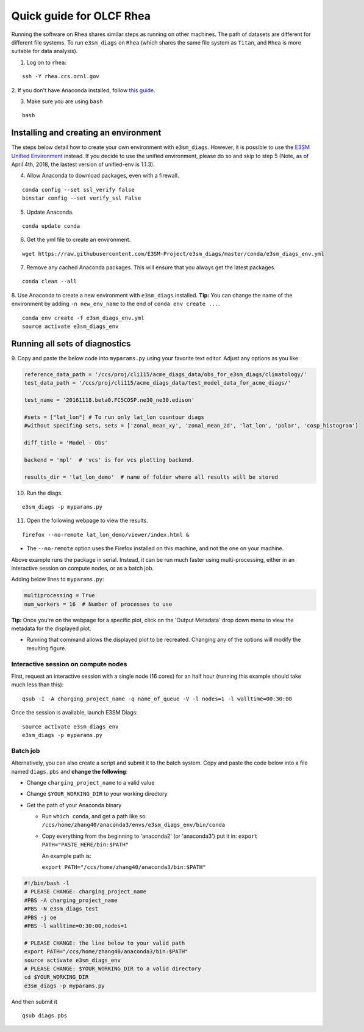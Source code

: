 Quick guide for OLCF Rhea
===================================

Running the software on Rhea shares similar steps as running on other machines. The path of datasets are different for different file systems.
To run ``e3sm_diags`` on ``Rhea`` (which shares the same file system as ``Titan``, and ``Rhea`` is more suitable for data analysis).

1. Log on to ``rhea``:

::

    ssh -Y rhea.ccs.ornl.gov

2. If you don't have Anaconda installed, follow `this
guide <https://docs.continuum.io/anaconda/install-linux>`__.

3. Make sure you are using ``bash``

::

    bash

Installing and creating an environment
--------------------------------------
The steps below detail how to create your own environment with ``e3sm_diags``.
However, it is possible to use the `E3SM Unified Environment <https://acme-climate.atlassian.net/wiki/spaces/EPWCD/pages/374407241/E3SM+Unified+Environment>`__ instead.
If you decide to use the unified environment, please do so and skip to step 5 (Note, as of April 4th, 2018, the lastest version of unified-env is 1.1.3).

4. Allow Anaconda to download packages, even with a firewall.

::

    conda config --set ssl_verify false
    binstar config --set verify_ssl False

5. Update Anaconda.

::

    conda update conda

6. Get the yml file to create an environment.

::

    wget https://raw.githubusercontent.com/E3SM-Project/e3sm_diags/master/conda/e3sm_diags_env.yml

7. Remove any cached Anaconda packages. This will ensure that you always get the latest packages.

::

    conda clean --all

8. Use Anaconda to create a new environment with ``e3sm_diags`` installed.
**Tip:** You can change the name of the environment by adding ``-n new_env_name`` to the end of ``conda env create ...``.

::

    conda env create -f e3sm_diags_env.yml
    source activate e3sm_diags_env


Running all sets of diagnostics
-------------------------------------------------

9. Copy and paste the below code into ``myparams.py`` using your
favorite text editor. Adjust any options as you like.

.. code:: python


    reference_data_path = '/ccs/proj/cli115/acme_diags_data/obs_for_e3sm_diags/climatology/'
    test_data_path = '/ccs/proj/cli115/acme_diags_data/test_model_data_for_acme_diags/'

    test_name = '20161118.beta0.FC5COSP.ne30_ne30.edison'

    #sets = ["lat_lon"] # To run only lat_lon countour diags 
    #without specifing sets, sets = ['zonal_mean_xy', 'zonal_mean_2d', 'lat_lon', 'polar', 'cosp_histogram'] 

    diff_title = 'Model - Obs'

    backend = 'mpl'  # 'vcs' is for vcs plotting backend.

    results_dir = 'lat_lon_demo'  # name of folder where all results will be stored


10. Run the diags.

::

    e3sm_diags -p myparams.py


11. Open the following webpage to view the results.

::

    firefox --no-remote lat_lon_demo/viewer/index.html &

-  The ``--no-remote`` option uses the Firefox installed on this machine,
   and not the one on your machine.

Above example runs the package in serial. Instead, it can be run much faster using multi-processing, either in an interactive session on compute nodes, or as a batch
job.

Adding below lines to ``myparams.py``:

.. code:: python

    multiprocessing = True
    num_workers = 16  # Number of processes to use

**Tip:** Once you're on the webpage for a specific plot, click on the 'Output Metadata' 
drop down menu to view the metadata for the displayed plot.

* Running that command allows the displayed plot to be recreated. Changing any of the options will modify the resulting figure.


Interactive session on compute nodes
^^^^^^^^^^^^^^^^^^^^^^^^^^^^^^^^^^^^

First, request an interactive session with a single node (16 cores) for an half hour
(running this example should take much less than this): ::


  qsub -I -A charging_project_name -q name_of_queue -V -l nodes=1 -l walltime=00:30:00

Once the session is available, launch E3SM Diags: ::

  source activate e3sm_diags_env
  e3sm_diags -p myparams.py

Batch job
^^^^^^^^^

Alternatively, you can also create a script and submit it to the batch system.
Copy and paste the code below into a file named ``diags.pbs`` and **change the following**:

* Change ``charging_project_name`` to a valid value
* Change ``$YOUR_WORKING_DIR`` to your working directory
* Get the path of your Anaconda binary

  * Run ``which conda``, and get a path like so:
    ``/ccs/home/zhang40/anaconda3/envs/e3sm_diags_env/bin/conda``
  * Copy everything from the beginning to 'anaconda2' (or 'anaconda3') put it in:
    ``export PATH="PASTE_HERE/bin:$PATH"``

    An example path is:

    ``export PATH="/ccs/home/zhang40/anaconda3/bin:$PATH"``

.. code:: bash

  #!/bin/bash -l
  # PLEASE CHANGE: charging_project_name
  #PBS -A charging_project_name
  #PBS -N e3sm_diags_test
  #PBS -j oe
  #PBS -l walltime=0:30:00,nodes=1
 
  # PLEASE CHANGE: the line below to your valid path
  export PATH="/ccs/home/zhang40/anaconda3/bin:$PATH"
  source activate e3sm_diags_env
  # PLEASE CHANGE: $YOUR_WORKING_DIR to a valid directory
  cd $YOUR_WORKING_DIR
  e3sm_diags -p myparams.py

And then submit it ::

  qsub diags.pbs

